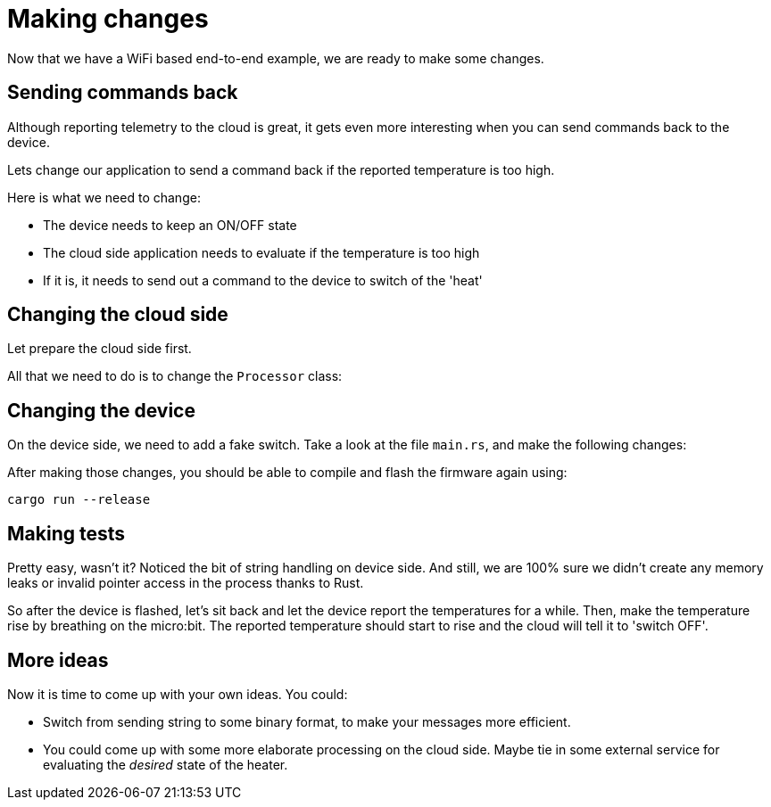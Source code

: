 :star: *

= Making changes

Now that we have a WiFi based end-to-end example, we are ready to make some changes.

== Sending commands back

Although reporting telemetry to the cloud is great, it gets even more interesting when you can send
commands back to the device. 

Lets change our application to send a command back if the reported temperature is too high.

Here is what we need to change:

* The device needs to keep an ON/OFF state
* The cloud side application needs to evaluate if the temperature is too high
* If it is, it needs to send out a command to the device to switch of the 'heat'

== Changing the cloud side

Let prepare the cloud side first.

All that we need to do is to change the `Processor` class:

[source,java]
----
----

== Changing the device

On the device side, we need to add a fake switch. Take a look at the file `main.rs`, and make the following changes:

[source,rust,subs="verbatim,quotes,attributes+"]
----
----

After making those changes, you should be able to compile and flash the firmware again using:

[source]
----
cargo run --release
----

== Making tests

Pretty easy, wasn't it? Noticed the bit of string handling on device side. And still, we are 100% sure we didn't create
any memory leaks or invalid pointer access in the process thanks to Rust.

So after the device is flashed, let's sit back and let the device report the temperatures for a
while. Then, make the temperature rise by breathing on the micro:bit. The reported temperature
should start to rise and the cloud will tell it to 'switch OFF'.

== More ideas

Now it is time to come up with your own ideas. You could:

* Switch from sending string to some binary format, to make your messages more efficient.
* You could come up with some more elaborate processing on the cloud side. Maybe tie in some external service for
evaluating the _desired_ state of the heater.
